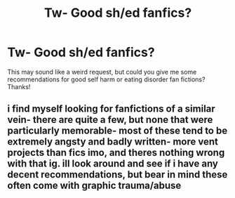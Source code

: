 #+TITLE: Tw- Good sh/ed fanfics?

* Tw- Good sh/ed fanfics?
:PROPERTIES:
:Author: puppykitten_11
:Score: 3
:DateUnix: 1598653171.0
:DateShort: 2020-Aug-29
:FlairText: Request
:END:
This may sound like a weird request, but could you give me some recommendations for good self harm or eating disorder fan fictions? Thanks!


** i find myself looking for fanfictions of a similar vein- there are quite a few, but none that were particularly memorable- most of these tend to be extremely angsty and badly written- more vent projects than fics imo, and theres nothing wrong with that ig. ill look around and see if i have any decent recommendations, but bear in mind these often come with graphic trauma/abuse
:PROPERTIES:
:Author: browtfiwasboredokai
:Score: 4
:DateUnix: 1598670752.0
:DateShort: 2020-Aug-29
:END:
